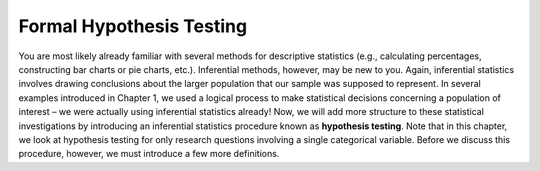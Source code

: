 Formal Hypothesis Testing
-------------------------

You are most likely already familiar with several methods for descriptive
statistics (e.g., calculating percentages, constructing bar charts or pie
charts, etc.). Inferential methods, however, may be new to you. Again,
inferential statistics involves drawing conclusions about the larger population
that our sample was supposed to represent.  In several examples introduced in
Chapter 1, we used a logical process to make statistical decisions concerning a
population of interest – we were actually using inferential statistics already!
Now, we will add more structure to these statistical investigations by
introducing an inferential statistics procedure known as **hypothesis testing**.
Note that in this chapter, we look at hypothesis testing for only research
questions involving a single categorical variable.  Before we discuss this
procedure, however, we must introduce a few more definitions.
